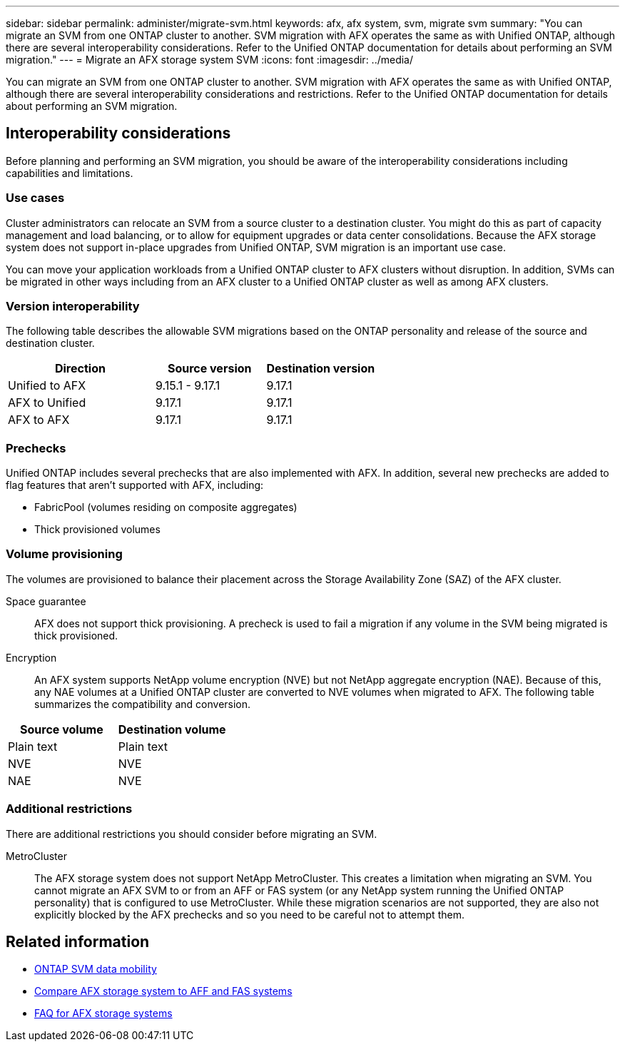 ---
sidebar: sidebar
permalink: administer/migrate-svm.html
keywords: afx, afx system, svm, migrate svm
summary: "You can migrate an SVM from one ONTAP cluster to another. SVM migration with AFX operates the same as with Unified ONTAP, although there are several interoperability considerations. Refer to the Unified ONTAP documentation for details about performing an SVM migration."
---
= Migrate an AFX storage system SVM
:icons: font
:imagesdir: ../media/

[.lead]
You can migrate an SVM from one ONTAP cluster to another. SVM migration with AFX operates the same as with Unified ONTAP, although there are several interoperability considerations and restrictions. Refer to the Unified ONTAP documentation for details about performing an SVM migration.

== Interoperability considerations

Before planning and performing an SVM migration, you should be aware of the interoperability considerations including capabilities and limitations.

=== Use cases

Cluster administrators can relocate an SVM from a source cluster to a destination cluster. You might do this as part of capacity management and load balancing, or to allow for equipment upgrades or data center consolidations. Because the AFX storage system does not support in-place upgrades from Unified ONTAP, SVM migration is an important use case.

You can move your application workloads from a Unified ONTAP cluster to AFX clusters without disruption. In addition, SVMs can be migrated in other ways including from an AFX cluster to a Unified ONTAP cluster as well as among AFX clusters.

=== Version interoperability

The following table describes the allowable SVM migrations based on the ONTAP personality and release of the source and destination cluster.

[cols="40,30,30"*,options="header"]
|===
|Direction |Source version |Destination version

|Unified to AFX
|9.15.1 - 9.17.1
|9.17.1
|AFX to Unified
|9.17.1
|9.17.1
|AFX to AFX
|9.17.1
|9.17.1

|===

=== Prechecks

Unified ONTAP includes several prechecks that are also implemented with AFX. In addition, several new prechecks are added to flag features that aren't supported with AFX, including:

* FabricPool (volumes residing on composite aggregates)
* Thick provisioned volumes

=== Volume provisioning

The volumes are provisioned to balance their placement across the Storage Availability Zone (SAZ) of the AFX cluster.

Space guarantee::
AFX does not support thick provisioning. A precheck is used to fail a migration if any volume in the SVM being migrated is thick provisioned.

Encryption::
An AFX system supports NetApp volume encryption (NVE) but not NetApp aggregate encryption (NAE). Because of this, any NAE volumes at a Unified ONTAP cluster are converted to NVE volumes when migrated to AFX. The following table summarizes the compatibility and conversion.

[cols="50,50"*,options="header"]
|===
|Source volume |Destination volume

|Plain text
|Plain text
|NVE
|NVE
|NAE
|NVE

|===

=== Additional restrictions

There are additional restrictions you should consider before migrating an SVM.

MetroCluster::
The AFX storage system does not support NetApp MetroCluster. This creates a limitation when migrating an SVM. You cannot migrate an AFX SVM to or from an AFF or FAS system (or any NetApp system running the Unified ONTAP personality) that is configured to use MetroCluster. While these migration scenarios are not supported, they are also not explicitly blocked by the AFX prechecks and so you need to be careful not to attempt them.

== Related information

* https://docs.netapp.com/us-en/ontap/svm-migrate/index.html[ONTAP SVM data mobility^]
* link:../get-started/compare-unified-ontap.html[Compare AFX storage system to AFF and FAS systems]
* link:../faq-ontap-afx.html[FAQ for AFX storage systems]

// ONTAPDOC-3451
